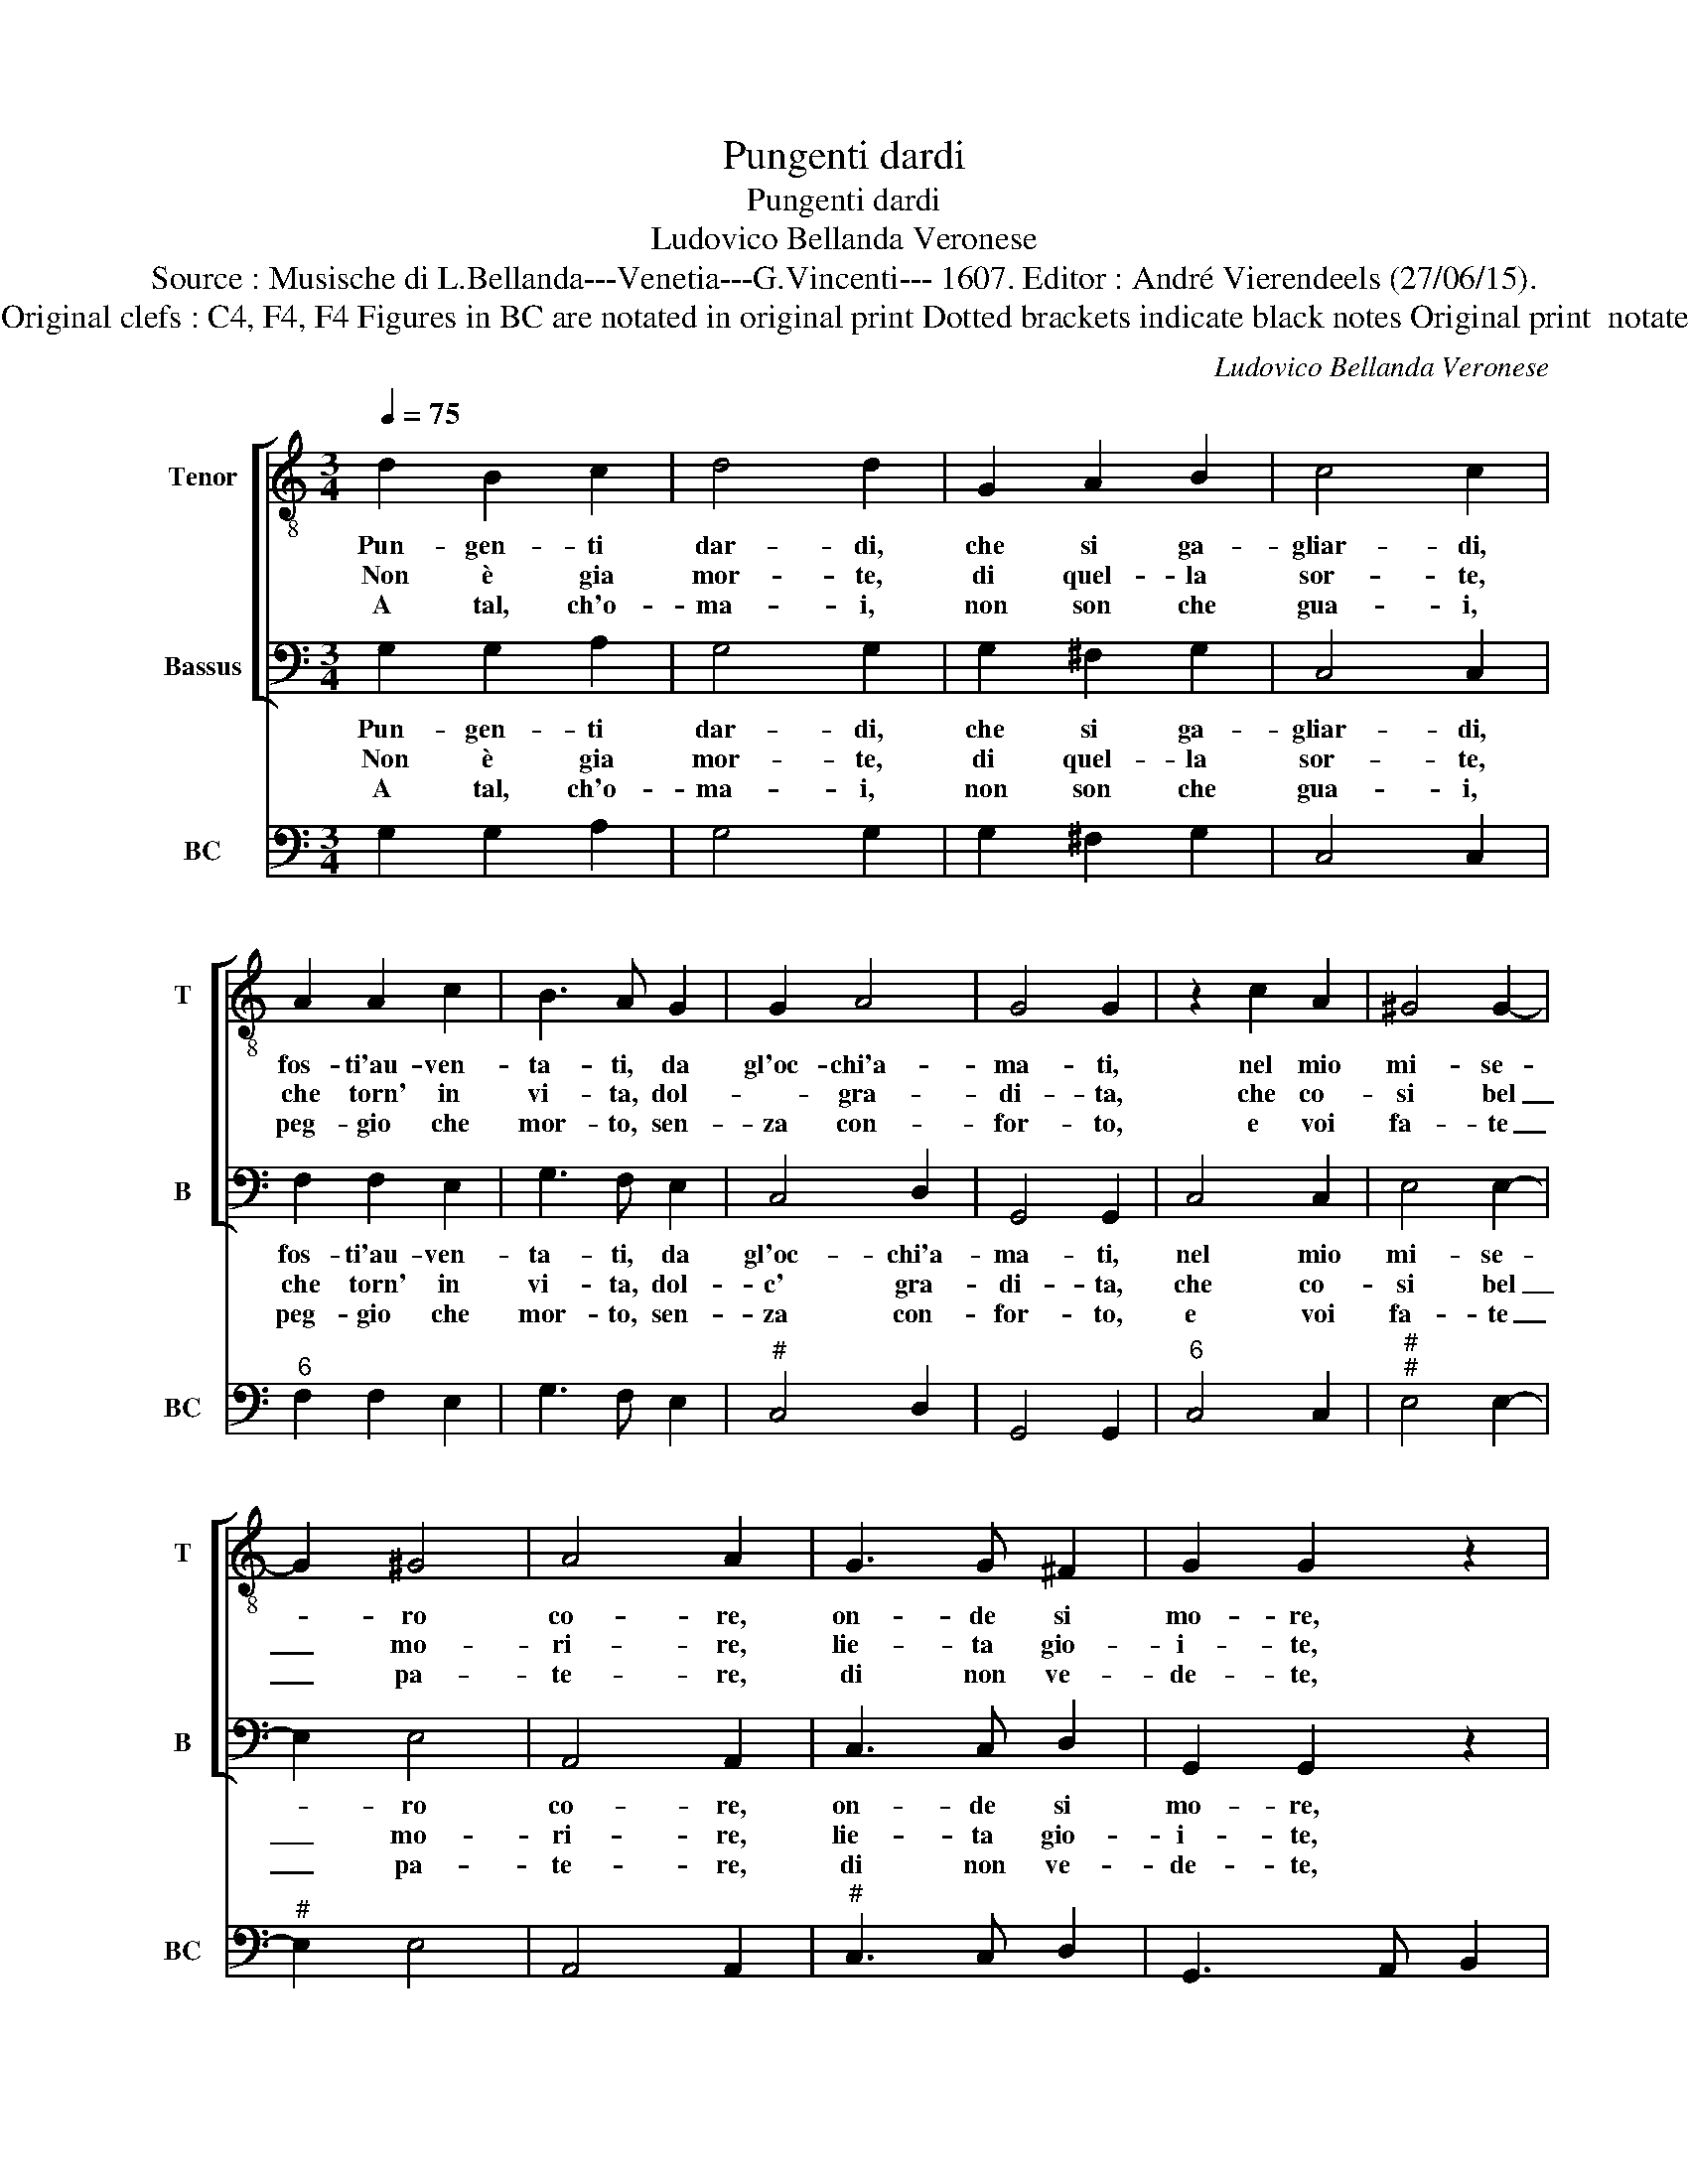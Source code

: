 X:1
T:Pungenti dardi
T:Pungenti dardi
T:Ludovico Bellanda Veronese
T:Source : Musische di L.Bellanda---Venetia---G.Vincenti--- 1607. Editor : André Vierendeels (27/06/15).
T:Notes : Original clefs : C4, F4, F4 Figures in BC are notated in original print Dotted brackets indicate black notes Original print  notated in 3/2
C:Ludovico Bellanda Veronese
%%score [ 1 2 ] 3
L:1/8
Q:1/4=75
M:3/4
K:C
V:1 treble-8 nm="Tenor" snm="T"
V:2 bass nm="Bassus" snm="B"
V:3 bass nm="BC" snm="BC"
V:1
 d2 B2 c2 | d4 d2 | G2 A2 B2 | c4 c2 | A2 A2 c2 | B3 A G2 | G2 A4 | G4 G2 | z2 c2 A2 | ^G4 G2- | %10
w: Pun- gen- ti|dar- di,|che si ga-|gliar- di,|fos- ti'au- ven-|ta- ti, da|gl'oc- chi'a-|ma- ti,|nel mio|mi- se-|
w: Non è gia|mor- te,|di quel- la|sor- te,|che torn' in|vi- ta, dol-|* gra-|di- ta,|che co-|si bel|
w: A tal, ch'o-|ma- i,|non son che|gua- i,|peg- gio che|mor- to, sen-|za con-|for- to,|e voi|fa- te|
 G2 ^G4 | A4 A2 | G3 G ^F2 | G2 G2 z2 | z6 | z6 | z4 B2 | e4 A2 | A4 G2 | G2 z2 z2 | z2 z2 B2 | %21
w: * ro|co- re,|on- de si|mo- re,|||per|vo- stra|cru- del-|ta,|per|
w: _ mo-|ri- re,|lie- ta gio-|i- te,|||sa-|ria per|tal bel-|ta,|sa-|
w: _ pa-|te- re,|di non ve-|de- te,|||tan-|t'e vo-|stra'im- pie-|ta,|tan-|
 e4 A2 | A4 G2 | G2 z2 z2 | z6 | z6 |] %26
w: vo- stra|cru- del-|ta,|||
w: ria per|tal bel-|ta.|||
w: t'e vo-|stra'im- pie-|ta.|||
V:2
 G,2 G,2 A,2 | G,4 G,2 | G,2 ^F,2 G,2 | C,4 C,2 | F,2 F,2 E,2 | G,3 F, E,2 | C,4 D,2 | G,,4 G,,2 | %8
w: Pun- gen- ti|dar- di,|che si ga-|gliar- di,|fos- ti'au- ven-|ta- ti, da|gl'oc- chi'a-|ma- ti,|
w: Non è gia|mor- te,|di quel- la|sor- te,|che torn' in|vi- ta, dol-|c' gra-|di- ta,|
w: A tal, ch'o-|ma- i,|non son che|gua- i,|peg- gio che|mor- to, sen-|za con-|for- to,|
 C,4 C,2 | E,4 E,2- | E,2 E,4 | A,,4 A,,2 | C,3 C, D,2 | G,,2 G,,2 z2 | z6 | z6 | z4 G,2 | %17
w: nel mio|mi- se-|* ro|co- re,|on- de si|mo- re,|||per|
w: che co-|si bel|_ mo-|ri- re,|lie- ta gio-|i- te,|||sa-|
w: e voi|fa- te|_ pa-|te- re,|di non ve-|de- te,|||tan-|
 C,4 C,2 | D,4 D,2 | G,,2 z2 z2 | z2 z2 G,2 | C,4 C,2 | D,4 D,2 | G,,2 z2 z2 | z6 | z6 |] %26
w: vo- stra|cru- del-|ta,|per|vo- stra|cru- del-|ta,|||
w: ria per|tal bel-|ta,|sa-|ria per|tal bel-|ta.|||
w: t'e vo-|stra'im- pie-|ta,|tan-|t'e vo-|stra'im- pie-|ta.|||
V:3
 G,2 G,2 A,2 | G,4 G,2 | G,2 ^F,2 G,2 | C,4 C,2 |"^6" F,2 F,2 E,2 | G,3 F, E,2 |"^#" C,4 D,2 | %7
 G,,4 G,,2 |"^6" C,4 C,2 |"^#""^#" E,4 E,2- |"^#" E,2 E,4 | A,,4 A,,2 |"^#" C,3 C, D,2 | %13
 G,,3 A,, B,,2 |"^#" C,2 D,2 E,2 | A,,2 C,2 D,2 | E,2 F,2 G,2 |"^6" C,4 C,2 |"^#" D,4 D,2 | %19
 G,,2 C,2 D,2 | E,2 F,2 G,2 | C,4 C,2 |"^#" D,4 D,2 | G,,2 B,,2 C,2 |"^#" E,4 D,2 | G,,6 |] %26

